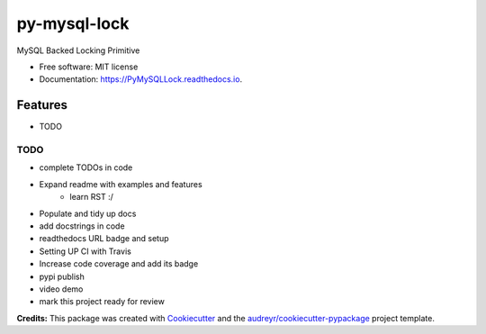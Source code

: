 =============
py-mysql-lock
=============


.. image:: https://img.shields.io/pypi/v/PyMySQLLock.svg
        :target: https://pypi.python.org/pypi/PyMySQLLock

.. image:: https://img.shields.io/travis/sanketplus/PyMySQLLock.svg
        :target: https://travis-ci.com/sanketplus/PyMySQLLock

.. image:: https://readthedocs.org/projects/PyMySQLLock/badge/?version=latest
        :target: https://PyMySQLLock.readthedocs.io/en/latest/?badge=latest
        :alt: Documentation Status


.. image:: https://pyup.io/repos/github/sanketplus/PyMySQLLock/shield.svg
     :target: https://pyup.io/repos/github/sanketplus/PyMySQLLock/
     :alt: Updates



MySQL Backed Locking Primitive


* Free software: MIT license
* Documentation: https://PyMySQLLock.readthedocs.io.


Features
--------

* TODO

TODO
====
* complete TODOs in code
* Expand readme with examples and features
    * learn RST :/
* Populate and tidy up docs
* add docstrings in code
* readthedocs URL badge and setup
* Setting UP CI with Travis
* Increase code coverage and add its badge
* pypi publish
* video demo
* mark this project ready for review


**Credits:** This package was created with Cookiecutter_ and the `audreyr/cookiecutter-pypackage`_ project template.

.. _Cookiecutter: https://github.com/audreyr/cookiecutter
.. _`audreyr/cookiecutter-pypackage`: https://github.com/audreyr/cookiecutter-pypackage
